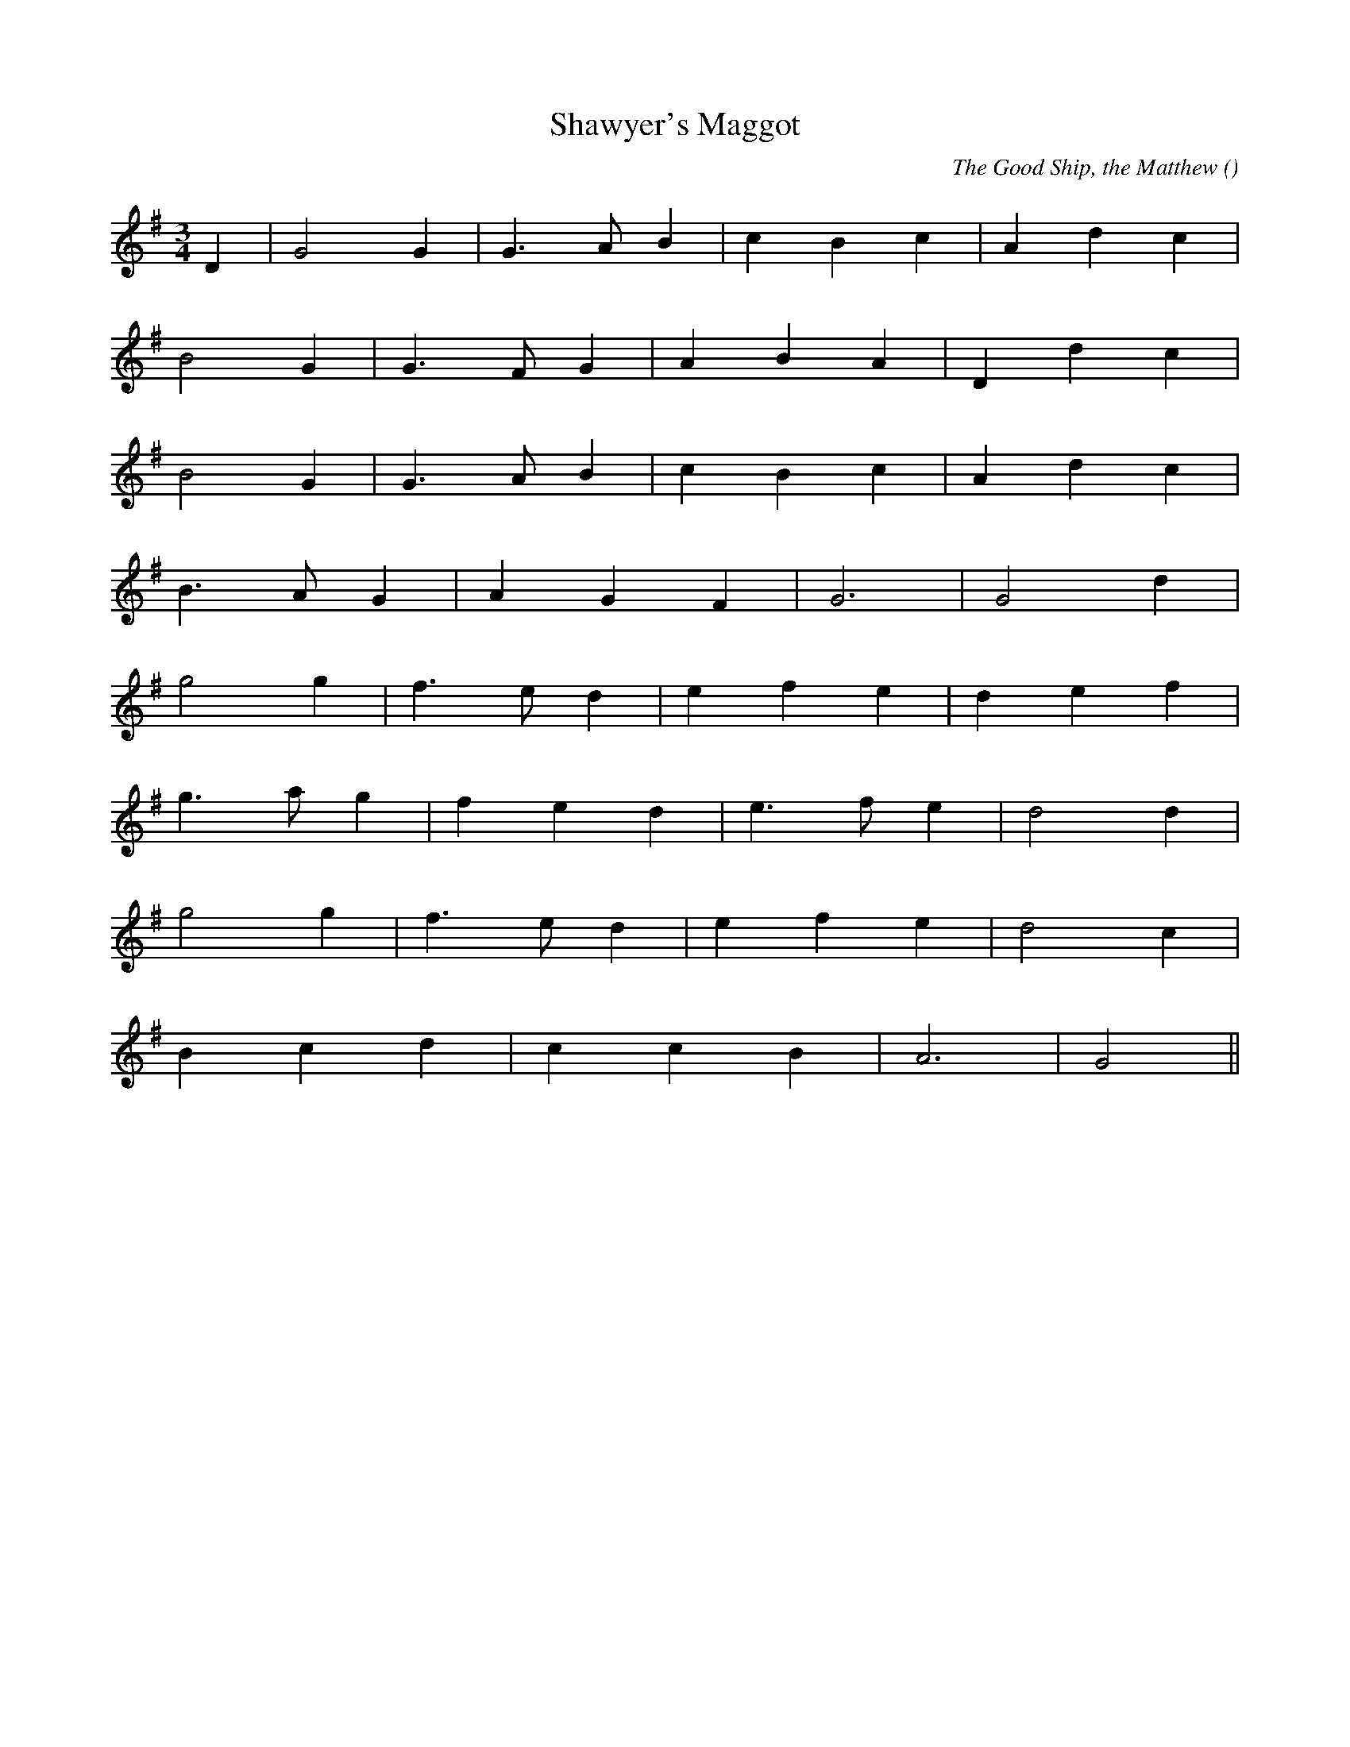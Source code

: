 X:1
T: Shawyer's Maggot
N:Copyright (c) 1997 Bruce Shawyer
C: The Good Ship, the Matthew
S:
A:
O:
R:
M:3/4
K:G
I:speed 200
%W:
% voice 1 (1 lines, 12 notes)
K:G
M:3/4
L:1/16
D4 |G8 G4 |G6 A2 B4 |c4 B4 c4 |A4 d4 c4 |
%W:
% voice 1 (1 lines, 11 notes)
B8 G4 |G6 F2 G4 |A4 B4 A4 |D4 d4 c4 |
%W:
% voice 1 (1 lines, 11 notes)
B8 G4 |G6 A2 B4 |c4 B4 c4 |A4 d4 c4 |
%W:
% voice 1 (1 lines, 9 notes)
B6 A2 G4 |A4 G4 F4 |G12 |G8 d4 |
%W:
% voice 1 (1 lines, 11 notes)
g8 g4 |f6 e2 d4 |e4 f4 e4 |d4 e4 f4 |
%W:
% voice 1 (1 lines, 11 notes)
g6 a2 g4 |f4 e4 d4 |e6 f2 e4 |d8 d4 |
%W:
% voice 1 (1 lines, 10 notes)
g8 g4 |f6 e2 d4 |e4 f4 e4 |d8 c4 |
%W:
% voice 1 (1 lines, 8 notes)
B4 c4 d4 |c4 c4 B4 |A12 |G8 ||
